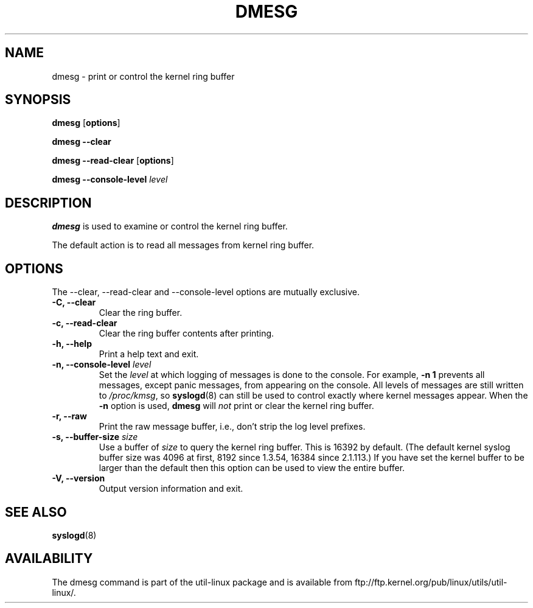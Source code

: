.\" Copyright 1993 Rickard E. Faith (faith@cs.unc.edu)
.\" May be distributed under the GNU General Public License
.TH DMESG 1 "Jun 2011"
.SH NAME
dmesg \- print or control the kernel ring buffer
.SH SYNOPSIS
.B dmesg
.RB [ options ]
.sp
.B dmesg \-\-clear
.sp
.B dmesg \-\-read-clear
.RB [ options ]
.sp
.B dmesg \-\-console-level
.I level
.SH DESCRIPTION
.B dmesg
is used to examine or control the kernel ring buffer.

The default action is to read all messages from kernel ring buffer.

.SH OPTIONS
The --clear, --read-clear and --console-level options are mutually exclusive.

.IP "\fB\-C, \-\-clear\fP"
Clear the ring buffer.
.IP "\fB\-c, \-\-read-clear\fP"
Clear the ring buffer contents after printing.
.IP "\fB\-h, \-\-help\fP"
Print a help text and exit.
.IP "\fB\-n, \-\-console-level \fIlevel\fP
Set the
.I level
at which logging of messages is done to the console.  For example,
.B \-n 1
prevents all messages, except panic messages, from appearing on the
console.  All levels of messages are still written to
.IR /proc/kmsg ,
so
.BR syslogd (8)
can still be used to control exactly where kernel messages appear.  When
the
.B \-n
option is used,
.B dmesg
will
.I not
print or clear the kernel ring buffer.
.IP "\fB\-r, \-\-raw\fP"
Print the raw message buffer, i.e., don't strip the log level prefixes.
.IP "\fB\-s, \-\-buffer-size \fIsize\fP
Use a buffer of
.I size
to query the kernel ring buffer.  This is 16392 by default.
(The default kernel syslog buffer size was 4096
at first, 8192 since 1.3.54, 16384 since 2.1.113.)
If you have set the kernel buffer to be larger than the default
then this option can be used to view the entire buffer.
.IP "\fB\-V, \-\-version\fP"
Output version information and exit.
.SH SEE ALSO
.BR syslogd (8)
.\" .SH AUTHOR
.\" Theodore Ts'o (tytso@athena.mit.edu)
.SH AVAILABILITY
The dmesg command is part of the util-linux package and is available from
ftp://ftp.kernel.org/pub/linux/utils/util-linux/.

